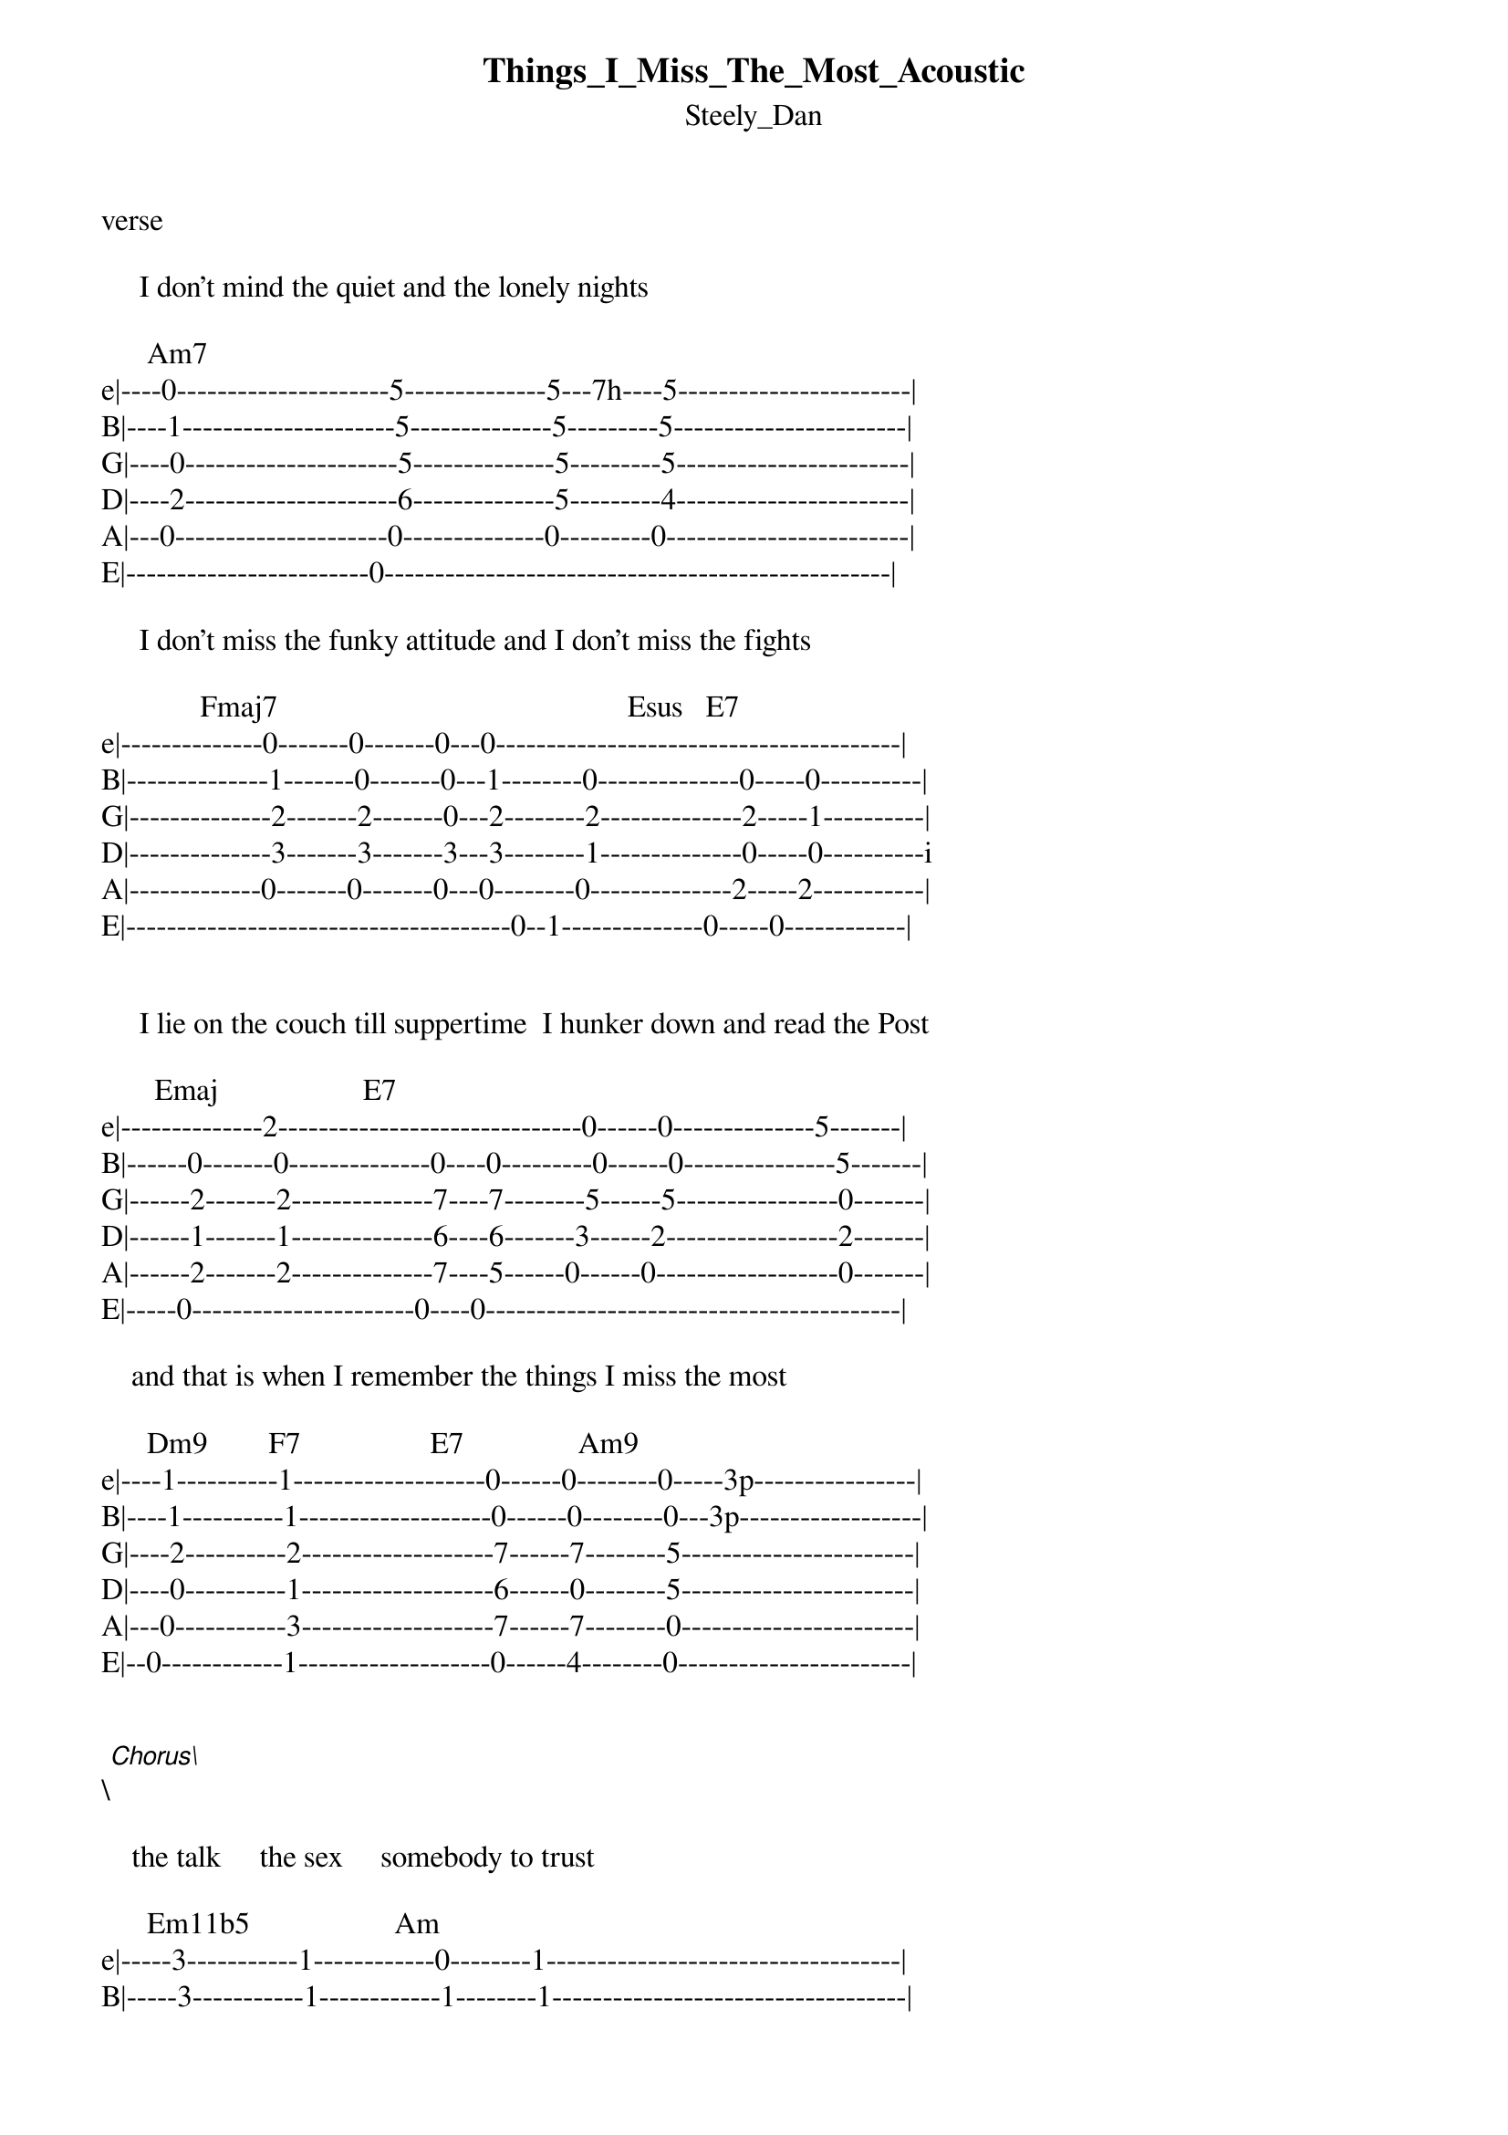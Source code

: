 {t: Things_I_Miss_The_Most_Acoustic}
{st: Steely_Dan}
verse

     I don't mind the quiet and the lonely nights

      Am7
e|----0---------------------5--------------5---7h----5-----------------------|
B|----1---------------------5--------------5---------5-----------------------|
G|----0---------------------5--------------5---------5-----------------------|
D|----2---------------------6--------------5---------4-----------------------|
A|---0---------------------0--------------0---------0------------------------|
E|------------------------0--------------------------------------------------|

     I don't miss the funky attitude and I don't miss the fights

             Fmaj7                                              Esus   E7
e|--------------0-------0-------0---0----------------------------------------|
B|--------------1-------0-------0---1--------0--------------0-----0----------|
G|--------------2-------2-------0---2--------2--------------2-----1----------|
D|--------------3-------3-------3---3--------1--------------0-----0----------i
A|-------------0-------0-------0---0--------0--------------2-----2-----------|
E|--------------------------------------0--1--------------0-----0------------|


     I lie on the couch till suppertime  I hunker down and read the Post

       Emaj                   E7
e|--------------2------------------------------0------0--------------5-------|
B|------0-------0--------------0----0---------0------0---------------5-------|
G|------2-------2--------------7----7--------5------5----------------0-------|
D|------1-------1--------------6----6-------3------2-----------------2-------|
A|------2-------2--------------7----5------0------0------------------0-------|
E|-----0----------------------0----0-----------------------------------------|

    and that is when I remember the things I miss the most

      Dm9        F7                 E7               Am9
e|----1----------1-------------------0------0--------0-----3p----------------|
B|----1----------1-------------------0------0--------0---3p------------------|
G|----2----------2-------------------7------7--------5-----------------------|
D|----0----------1-------------------6------0--------5-----------------------|
A|---0-----------3-------------------7------7--------0-----------------------|
E|--0------------1-------------------0------4--------0-----------------------|


\[Chorus\]

    the talk     the sex     somebody to trust

      Em11b5                   Am
e|-----3-----------1------------0--------1-----------------------------------|
B|-----3-----------1------------1--------1-----------------------------------|
G|-----2-----------1------------2--------0-----------------------------------|
D|-----0-----------0------------2--------0-----------------------------------|
A|----1-----------2------------0--------1------------------------------------|
E|---0-----------0------------0--------0-------------------------------------|

   the Audi TT          the house on the Vineyard       the house on the Gulf coast

           FM7 add6              G                               Am
e|------------------------------3------3--3-----------------------5----------|
B|-----------1---0---1----------3------3--3-----------------------5----------|
G|-----------2---0---2----------0------0--0-----------------------5----------|
D|-----------0---0---0----------0------0--0-----------------------7----------|
A|------------------------------2------0--2-----------------------0----------|
E|--0-1------1---1---1---------3---- --2--3----------------------0-----------|

    these are the things I miss the most

e|-----5---------5------5---------2p-----------------------------------------|
B|-----5---------5------5--------2-------------------------------------------|
G|-----5---------5------5-------0--------------------------------------------|
D|-----6---------0------4------2---------------------------------------------|
A|-----0---------0------0----------------------------------------------------|
E|----------------------------2----------------------------------------------|

bridge

    I had a little birdie  friend      by morning she was gone

      C+M13                C             Gsus4...    CMaj
                           
e|-----0----------------------------------3-----------3----------------------|
B|-----0-------------------5--------------3-----------5----------------------|
G|-----5-------------------5--------------3-----------4----------------------|
D|-----6-------------------5--------------7-----------5----------------------|
A|-----0-------------------3--------------3-----------3----------------------|
E|-----0----------------------------------3-----------3----------------------|


Birdie bye bye       birdie bye bye   birdie bye bye    birdie bye bye

       G#    G#M7       Bb             Gm       Cm        Gm11      C add9

e|-----4------3------------------------3--------3----------1---------0-------|
B|-----4------4---------3-------4------3--------4----------1---------3-------|
G|-----5------5---------3-------3------3--------5----------3---------0-------|
D|-----6------5---------3-------3------5--------5----------3---------2-------|
A|-----6------x---------1-------1------5--------3----------1---------3-------|
E|-----4------4------------------------3--------3----------3-----------------|



       FMaj   EM11   Bm7..   Am7     Dm9   Am9   Esus4  E7   Am
e|------1------3------0------0--------0-----0-----0-----0-----0--------------|
B|------1------3------3------5--------5-----0-----0-----0-----1--------------|
G|------0------2------4------5--------5-----5-----2-----1-----0--------------|
D|------3------0------5------5--------3-----5-----0-----0-----2--------------|
A|------0------2------0------0--------5-----3-----2-----2-----0---------------
E|------0-------------0------0--------------5-----0-----0-----0--------------|


     Bb     C     G#M7     G#M7 add6               Bb   C    G#     Am

e|-----------------x--------x--------------------------------4------0--------|
B|---3------5------x--------x---------------------3-----5----4------1--------|
G|---3------5------0--------0---------------------3-----5----5------2--------|
D|---3------5------5--------3---------------------3-----5----6------2--------|
A|---1------3------3--------3---------------------1-----3----6------0--------|
E|-----------------4--------4--------------------------------4------0--------|



I have a video of the live performance might be helpful:


https://www.youtube.com/watch?v=67ejHlmFafA


************************************

| x   Dead note
| g   Grace note
| (n) Ghost note
| h   Hammer-on
| p   Pull-off
| r   Release
| &gt;   Accented note
| t   Tapping
| b   Bend
| br  Bend release
| pb  Pre-bend
| pbr Pre-bend release
| /   Slide up
| \   Slide down
| ~   Vibrato
| s   Slap
| P   Pop
| PM  Palm mute
| TR  Trill
| N   Tremolo

************************************
